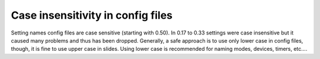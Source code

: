 Case insensitivity in config files
==================================

Setting names config files are case sensitive (starting with 0.50).
In 0.17 to 0.33 settings were case insensitive but it caused many
problems and thus has been dropped. Generally, a safe approach is to 
use only lower case in config files, though, it is fine to use upper
case in slides.  Using lower case is recommended for naming 
modes, devices, timers, etc....

